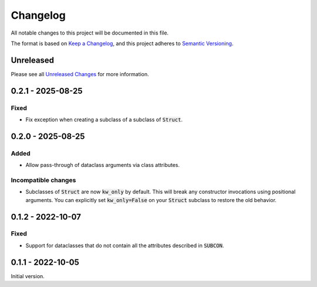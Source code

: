 Changelog
=========

All notable changes to this project will be documented in this file.

The format is based on `Keep a Changelog`_, and this project adheres to
`Semantic Versioning`_.

Unreleased
------------

Please see all `Unreleased Changes`_ for more information.

.. _Unreleased Changes: https://github.com/matejcik/construct-classes/compare/v0.2.1...HEAD

0.2.1 - 2025-08-25
--------------------

Fixed
~~~~~

- Fix exception when creating a subclass of a subclass of :code:`Struct`.


0.2.0 - 2025-08-25
--------------------

Added
~~~~~

- Allow pass-through of dataclass arguments via class attributes.

Incompatible changes
~~~~~~~~~~~~~~~~~~~~

- Subclasses of :code:`Struct` are now :code:`kw_only` by default. This will break
  any constructor invocations using positional arguments. You can explicitly
  set :code:`kw_only=False` on your :code:`Struct` subclass to restore the old
  behavior.


0.1.2 - 2022-10-07
--------------------

Fixed
~~~~~

- Support for dataclasses that do not contain all the attributes described 
  in :code:`SUBCON`.


0.1.1 - 2022-10-05
------------------

Initial version.

.. _Keep a Changelog: https://keepachangelog.com/en/1.0.0/
.. _Semantic Versioning: https://semver.org/spec/v2.0.0.html
